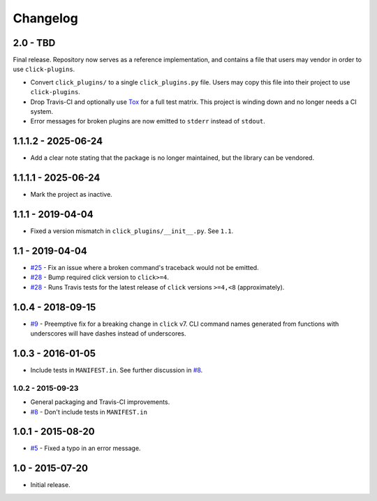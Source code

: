#########
Changelog
#########

2.0 - TBD
=========

Final release. Repository now serves as a reference implementation, and
contains a file that users may vendor in order to use ``click-plugins``.

* Convert ``click_plugins/`` to a single ``click_plugins.py`` file. Users may
  copy this file into their project to use ``click-plugins``.
* Drop Travis-CI and optionally use `Tox <https://tox.wiki>`_ for a full test
  matrix. This project is winding down and no longer needs a CI system.
* Error messages for broken plugins are now emitted to ``stderr`` instead of
  ``stdout``.

1.1.1.2 - 2025-06-24
====================

- Add a clear note stating that the package is no longer maintained, but the library can be vendored.

1.1.1.1 - 2025-06-24
====================

- Mark the project as inactive.

1.1.1 - 2019-04-04
==================

* Fixed a version mismatch in ``click_plugins/__init__.py``. See ``1.1``.

1.1 - 2019-04-04
================

* `#25 <https://github.com/click-contrib/click-plugins/issues/25>`_ - Fix an
  issue where a broken command's traceback would not be emitted.
* `#28 <https://github.com/click-contrib/click-plugins/pull/28>`_ - Bump
  required click version to ``click>=4``.
* `#28 <https://github.com/click-contrib/click-plugins/pull/28>`_ - Runs Travis
  tests for the latest release of ``click`` versions ``>=4,<8``
  (approximately).

1.0.4 - 2018-09-15
==================

* `#9 <https://github.com/click-contrib/click-plugins/issues/19>`_ - Preemptive
  fix for a breaking change in ``click`` v7. CLI command names generated from
  functions with underscores will have dashes instead of underscores.


1.0.3 - 2016-01-05
==================

* Include tests in ``MANIFEST.in``. See further discussion in
  `#8 <https://github.com/click-contrib/click-plugins/pull/8>`_.


1.0.2 - 2015-09-23
------------------

* General packaging and Travis-CI improvements.
* `#8 <https://github.com/click-contrib/click-plugins/pull/8>`_ - Don't
  include tests in ``MANIFEST.in``


1.0.1 - 2015-08-20
==================

* `#5 <https://github.com/click-contrib/click-plugins/pull/5>`_ - Fixed a typo
  in an error message.


1.0 - 2015-07-20
================

- Initial release.
